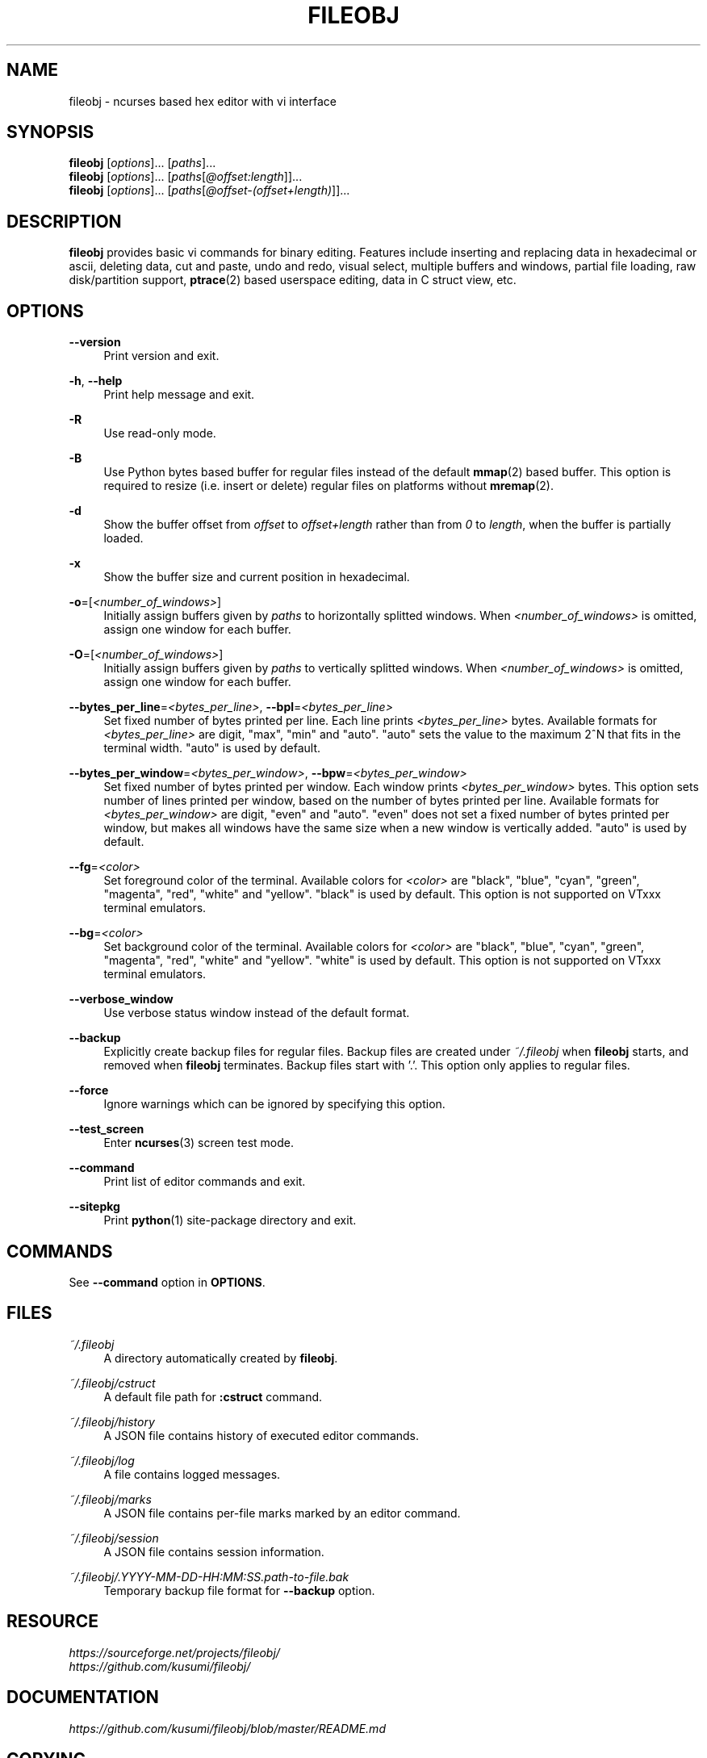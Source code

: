 .\" Copyright (c) 2016, Tomohiro Kusumi
.\" All rights reserved.
.\"
.\" Redistribution and use in source and binary forms, with or without
.\" modification, are permitted provided that the following conditions are met:
.\"
.\" 1. Redistributions of source code must retain the above copyright notice, this
.\"    list of conditions and the following disclaimer.
.\" 2. Redistributions in binary form must reproduce the above copyright notice,
.\"    this list of conditions and the following disclaimer in the documentation
.\"    and/or other materials provided with the distribution.
.\"
.\" THIS SOFTWARE IS PROVIDED BY THE COPYRIGHT HOLDERS AND CONTRIBUTORS "AS IS" AND
.\" ANY EXPRESS OR IMPLIED WARRANTIES, INCLUDING, BUT NOT LIMITED TO, THE IMPLIED
.\" WARRANTIES OF MERCHANTABILITY AND FITNESS FOR A PARTICULAR PURPOSE ARE
.\" DISCLAIMED. IN NO EVENT SHALL THE COPYRIGHT OWNER OR CONTRIBUTORS BE LIABLE FOR
.\" ANY DIRECT, INDIRECT, INCIDENTAL, SPECIAL, EXEMPLARY, OR CONSEQUENTIAL DAMAGES
.\" (INCLUDING, BUT NOT LIMITED TO, PROCUREMENT OF SUBSTITUTE GOODS OR SERVICES;
.\" LOSS OF USE, DATA, OR PROFITS; OR BUSINESS INTERRUPTION) HOWEVER CAUSED AND
.\" ON ANY THEORY OF LIABILITY, WHETHER IN CONTRACT, STRICT LIABILITY, OR TORT
.\" (INCLUDING NEGLIGENCE OR OTHERWISE) ARISING IN ANY WAY OUT OF THE USE OF THIS
.\" SOFTWARE, EVEN IF ADVISED OF THE POSSIBILITY OF SUCH DAMAGE.
.\"
.TH FILEOBJ 1 "June 24, 2018" "FILEOBJ 0.7.71"
.nh
.ad l
.SH NAME
fileobj \- ncurses based hex editor with vi interface
.SH SYNOPSIS
.PD 0
\fBfileobj\fP [\fIoptions\fP]... [\fIpaths\fP]...
.PP
\fBfileobj\fP [\fIoptions\fP]... [\fIpaths\fP[\fI@offset:length\fP]]...
.PP
\fBfileobj\fP [\fIoptions\fP]... [\fIpaths\fP[\fI@offset\-(offset+length)\fP]]...
.PD
.SH DESCRIPTION
\fBfileobj\fP provides basic vi commands for binary editing.
Features include inserting and replacing data in hexadecimal or ascii, deleting data, cut and paste, undo and redo, visual select, multiple buffers and windows, partial file loading, raw disk/partition support, \fBptrace\fP\|(2) based userspace editing, data in C struct view, etc.
.SH OPTIONS
.PP
\fB\-\-version\fP
.RS 4
Print version and exit.
.RE
.PP
\fB\-h\fP, \fB\-\-help\fP
.RS 4
Print help message and exit.
.RE
.PP
\fB\-R\fP
.RS 4
Use read\-only mode.
.RE
.PP
\fB\-B\fP
.RS 4
Use Python bytes based buffer for regular files instead of the default \fBmmap\fP\|(2) based buffer.
This option is required to resize (i.e. insert or delete) regular files on platforms without \fBmremap\fP\|(2).
.RE
.PP
\fB\-d\fP
.RS 4
Show the buffer offset from \fIoffset\fP to \fIoffset+length\fP rather than from \fI0\fP to \fIlength\fP, when the buffer is partially loaded.
.RE
.PP
\fB\-x\fP
.RS 4
Show the buffer size and current position in hexadecimal.
.RE
.PP
\fB\-o\fP=[\fI<number_of_windows>\fP]
.RS 4
Initially assign buffers given by \fIpaths\fP to horizontally splitted windows.
When \fI<number_of_windows>\fP is omitted, assign one window for each buffer.
.RE
.PP
\fB\-O\fP=[\fI<number_of_windows>\fP]
.RS 4
Initially assign buffers given by \fIpaths\fP to vertically splitted windows.
When \fI<number_of_windows>\fP is omitted, assign one window for each buffer.
.RE
.PP
\fB\-\-bytes_per_line\fP=\fI<bytes_per_line>\fP, \fB\-\-bpl\fP=\fI<bytes_per_line>\fP
.RS 4
Set fixed number of bytes printed per line.
Each line prints \fI<bytes_per_line>\fP bytes.
Available formats for \fI<bytes_per_line>\fP are digit, "max", "min" and "auto".
"auto" sets the value to the maximum 2^N that fits in the terminal width.
"auto" is used by default.
.RE
.PP
\fB\-\-bytes_per_window\fP=\fI<bytes_per_window>\fP, \fB\-\-bpw\fP=\fI<bytes_per_window>\fP
.RS 4
Set fixed number of bytes printed per window.
Each window prints \fI<bytes_per_window>\fP bytes.
This option sets number of lines printed per window, based on the number of bytes printed per line.
Available formats for \fI<bytes_per_window>\fP are digit, "even" and "auto".
"even" does not set a fixed number of bytes printed per window, but makes all windows have the same size when a new window is vertically added.
"auto" is used by default.
.RE
.PP
\fB\-\-fg\fP=\fI<color>\fP
.RS 4
Set foreground color of the terminal.
Available colors for \fI<color>\fP are "black", "blue", "cyan", "green", "magenta", "red", "white" and "yellow".
"black" is used by default.
This option is not supported on VTxxx terminal emulators.
.RE
.PP
\fB\-\-bg\fP=\fI<color>\fP
.RS 4
Set background color of the terminal.
Available colors for \fI<color>\fP are "black", "blue", "cyan", "green", "magenta", "red", "white" and "yellow".
"white" is used by default.
This option is not supported on VTxxx terminal emulators.
.RE
.PP
\fB\-\-verbose_window\fP
.RS 4
Use verbose status window instead of the default format.
.RE
.PP
\fB\-\-backup\fP
.RS 4
Explicitly create backup files for regular files.
Backup files are created under \fI~/.fileobj\fP when \fBfileobj\fP starts, and removed when \fBfileobj\fP terminates.
Backup files start with '.'.
This option only applies to regular files.
.RE
.PP
\fB\-\-force\fP
.RS 4
Ignore warnings which can be ignored by specifying this option.
.RE
.PP
\fB\-\-test_screen\fP
.RS 4
Enter \fBncurses\fP\|(3) screen test mode.
.RE
.PP
\fB\-\-command\fP
.RS 4
Print list of editor commands and exit.
.RE
.PP
\fB\-\-sitepkg\fP
.RS 4
Print \fBpython\fP\|(1) site\-package directory and exit.
.RE
.SH COMMANDS
See \fB\-\-command\fP option in \fBOPTIONS\fP.
.SH FILES
.PP
\fI~/.fileobj\fP
.RS 4
A directory automatically created by \fBfileobj\fP.
.RE
.PP
\fI~/.fileobj/cstruct\fP
.RS 4
A default file path for \fB:cstruct\fP command.
.RE
.PP
\fI~/.fileobj/history\fP
.RS 4
A JSON file contains history of executed editor commands.
.RE
.PP
\fI~/.fileobj/log\fP
.RS 4
A file contains logged messages.
.RE
.PP
\fI~/.fileobj/marks\fP
.RS 4
A JSON file contains per\-file marks marked by an editor command.
.RE
.PP
\fI~/.fileobj/session\fP
.RS 4
A JSON file contains session information.
.RE
.PP
\fI~/.fileobj/.YYYY\-MM\-DD\-HH:MM:SS.path\-to\-file.bak\fP
.RS 4
Temporary backup file format for \fB\-\-backup\fP option.
.RE
.SH RESOURCE
.PD 0
\fIhttps://sourceforge.net/projects/fileobj/\fP
.PP
\fIhttps://github.com/kusumi/fileobj/\fP
.PD
.SH DOCUMENTATION
\fIhttps://github.com/kusumi/fileobj/blob/master/README.md\fP
.SH COPYING
Copyright (c) 2010\-2018, Tomohiro Kusumi.
Free use of this software is granted under the terms of the BSD License (2\-clause).
.SH AUTHORS
Tomohiro Kusumi <\fIkusumi.tomohiro@gmail.com\fP>
